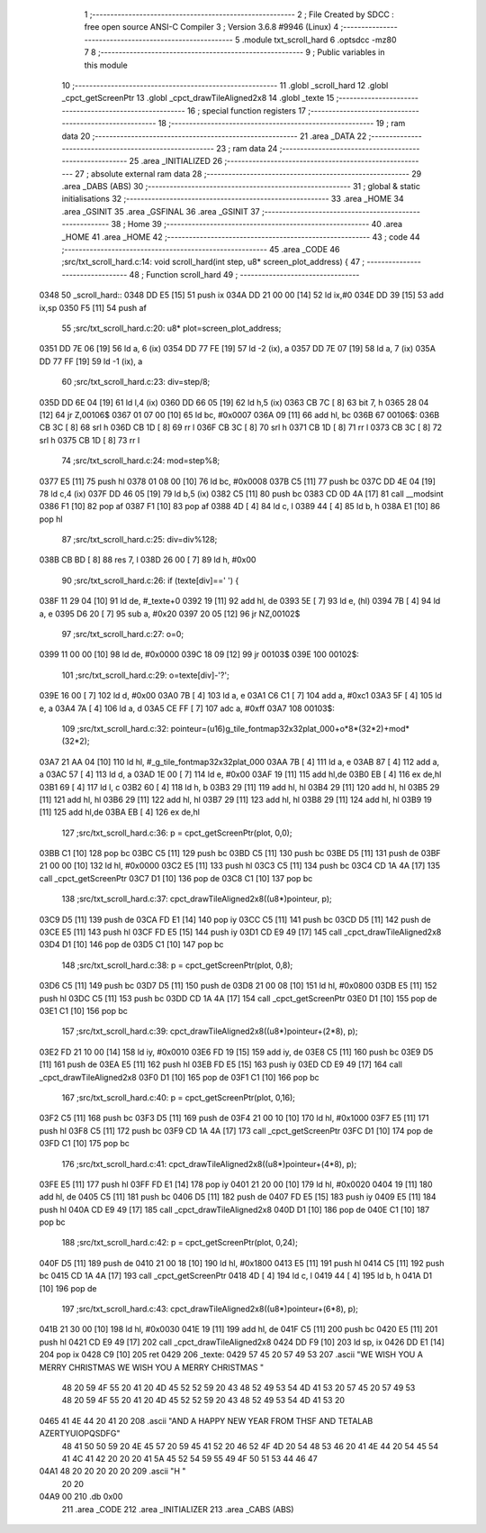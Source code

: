                               1 ;--------------------------------------------------------
                              2 ; File Created by SDCC : free open source ANSI-C Compiler
                              3 ; Version 3.6.8 #9946 (Linux)
                              4 ;--------------------------------------------------------
                              5 	.module txt_scroll_hard
                              6 	.optsdcc -mz80
                              7 	
                              8 ;--------------------------------------------------------
                              9 ; Public variables in this module
                             10 ;--------------------------------------------------------
                             11 	.globl _scroll_hard
                             12 	.globl _cpct_getScreenPtr
                             13 	.globl _cpct_drawTileAligned2x8
                             14 	.globl _texte
                             15 ;--------------------------------------------------------
                             16 ; special function registers
                             17 ;--------------------------------------------------------
                             18 ;--------------------------------------------------------
                             19 ; ram data
                             20 ;--------------------------------------------------------
                             21 	.area _DATA
                             22 ;--------------------------------------------------------
                             23 ; ram data
                             24 ;--------------------------------------------------------
                             25 	.area _INITIALIZED
                             26 ;--------------------------------------------------------
                             27 ; absolute external ram data
                             28 ;--------------------------------------------------------
                             29 	.area _DABS (ABS)
                             30 ;--------------------------------------------------------
                             31 ; global & static initialisations
                             32 ;--------------------------------------------------------
                             33 	.area _HOME
                             34 	.area _GSINIT
                             35 	.area _GSFINAL
                             36 	.area _GSINIT
                             37 ;--------------------------------------------------------
                             38 ; Home
                             39 ;--------------------------------------------------------
                             40 	.area _HOME
                             41 	.area _HOME
                             42 ;--------------------------------------------------------
                             43 ; code
                             44 ;--------------------------------------------------------
                             45 	.area _CODE
                             46 ;src/txt_scroll_hard.c:14: void scroll_hard(int step, u8* screen_plot_address) {
                             47 ;	---------------------------------
                             48 ; Function scroll_hard
                             49 ; ---------------------------------
   0348                      50 _scroll_hard::
   0348 DD E5         [15]   51 	push	ix
   034A DD 21 00 00   [14]   52 	ld	ix,#0
   034E DD 39         [15]   53 	add	ix,sp
   0350 F5            [11]   54 	push	af
                             55 ;src/txt_scroll_hard.c:20: u8* plot=screen_plot_address;
   0351 DD 7E 06      [19]   56 	ld	a, 6 (ix)
   0354 DD 77 FE      [19]   57 	ld	-2 (ix), a
   0357 DD 7E 07      [19]   58 	ld	a, 7 (ix)
   035A DD 77 FF      [19]   59 	ld	-1 (ix), a
                             60 ;src/txt_scroll_hard.c:23: div=step/8;
   035D DD 6E 04      [19]   61 	ld	l,4 (ix)
   0360 DD 66 05      [19]   62 	ld	h,5 (ix)
   0363 CB 7C         [ 8]   63 	bit	7, h
   0365 28 04         [12]   64 	jr	Z,00106$
   0367 01 07 00      [10]   65 	ld	bc, #0x0007
   036A 09            [11]   66 	add	hl, bc
   036B                      67 00106$:
   036B CB 3C         [ 8]   68 	srl	h
   036D CB 1D         [ 8]   69 	rr	l
   036F CB 3C         [ 8]   70 	srl	h
   0371 CB 1D         [ 8]   71 	rr	l
   0373 CB 3C         [ 8]   72 	srl	h
   0375 CB 1D         [ 8]   73 	rr	l
                             74 ;src/txt_scroll_hard.c:24: mod=step%8;
   0377 E5            [11]   75 	push	hl
   0378 01 08 00      [10]   76 	ld	bc, #0x0008
   037B C5            [11]   77 	push	bc
   037C DD 4E 04      [19]   78 	ld	c,4 (ix)
   037F DD 46 05      [19]   79 	ld	b,5 (ix)
   0382 C5            [11]   80 	push	bc
   0383 CD 0D 4A      [17]   81 	call	__modsint
   0386 F1            [10]   82 	pop	af
   0387 F1            [10]   83 	pop	af
   0388 4D            [ 4]   84 	ld	c, l
   0389 44            [ 4]   85 	ld	b, h
   038A E1            [10]   86 	pop	hl
                             87 ;src/txt_scroll_hard.c:25: div=div%128;
   038B CB BD         [ 8]   88 	res	7, l
   038D 26 00         [ 7]   89 	ld	h, #0x00
                             90 ;src/txt_scroll_hard.c:26: if (texte[div]==' ') {
   038F 11 29 04      [10]   91 	ld	de, #_texte+0
   0392 19            [11]   92 	add	hl, de
   0393 5E            [ 7]   93 	ld	e, (hl)
   0394 7B            [ 4]   94 	ld	a, e
   0395 D6 20         [ 7]   95 	sub	a, #0x20
   0397 20 05         [12]   96 	jr	NZ,00102$
                             97 ;src/txt_scroll_hard.c:27: o=0;
   0399 11 00 00      [10]   98 	ld	de, #0x0000
   039C 18 09         [12]   99 	jr	00103$
   039E                     100 00102$:
                            101 ;src/txt_scroll_hard.c:29: o=texte[div]-'?';
   039E 16 00         [ 7]  102 	ld	d, #0x00
   03A0 7B            [ 4]  103 	ld	a, e
   03A1 C6 C1         [ 7]  104 	add	a, #0xc1
   03A3 5F            [ 4]  105 	ld	e, a
   03A4 7A            [ 4]  106 	ld	a, d
   03A5 CE FF         [ 7]  107 	adc	a, #0xff
   03A7                     108 00103$:
                            109 ;src/txt_scroll_hard.c:32: pointeur=(u16)g_tile_fontmap32x32plat_000+o*8*(32*2)+mod*(32*2);
   03A7 21 AA 04      [10]  110 	ld	hl, #_g_tile_fontmap32x32plat_000
   03AA 7B            [ 4]  111 	ld	a, e
   03AB 87            [ 4]  112 	add	a, a
   03AC 57            [ 4]  113 	ld	d, a
   03AD 1E 00         [ 7]  114 	ld	e, #0x00
   03AF 19            [11]  115 	add	hl,de
   03B0 EB            [ 4]  116 	ex	de,hl
   03B1 69            [ 4]  117 	ld	l, c
   03B2 60            [ 4]  118 	ld	h, b
   03B3 29            [11]  119 	add	hl, hl
   03B4 29            [11]  120 	add	hl, hl
   03B5 29            [11]  121 	add	hl, hl
   03B6 29            [11]  122 	add	hl, hl
   03B7 29            [11]  123 	add	hl, hl
   03B8 29            [11]  124 	add	hl, hl
   03B9 19            [11]  125 	add	hl,de
   03BA EB            [ 4]  126 	ex	de,hl
                            127 ;src/txt_scroll_hard.c:36: p = cpct_getScreenPtr(plot, 0,0);
   03BB C1            [10]  128 	pop	bc
   03BC C5            [11]  129 	push	bc
   03BD C5            [11]  130 	push	bc
   03BE D5            [11]  131 	push	de
   03BF 21 00 00      [10]  132 	ld	hl, #0x0000
   03C2 E5            [11]  133 	push	hl
   03C3 C5            [11]  134 	push	bc
   03C4 CD 1A 4A      [17]  135 	call	_cpct_getScreenPtr
   03C7 D1            [10]  136 	pop	de
   03C8 C1            [10]  137 	pop	bc
                            138 ;src/txt_scroll_hard.c:37: cpct_drawTileAligned2x8((u8*)pointeur, p);
   03C9 D5            [11]  139 	push	de
   03CA FD E1         [14]  140 	pop	iy
   03CC C5            [11]  141 	push	bc
   03CD D5            [11]  142 	push	de
   03CE E5            [11]  143 	push	hl
   03CF FD E5         [15]  144 	push	iy
   03D1 CD E9 49      [17]  145 	call	_cpct_drawTileAligned2x8
   03D4 D1            [10]  146 	pop	de
   03D5 C1            [10]  147 	pop	bc
                            148 ;src/txt_scroll_hard.c:38: p = cpct_getScreenPtr(plot, 0,8);
   03D6 C5            [11]  149 	push	bc
   03D7 D5            [11]  150 	push	de
   03D8 21 00 08      [10]  151 	ld	hl, #0x0800
   03DB E5            [11]  152 	push	hl
   03DC C5            [11]  153 	push	bc
   03DD CD 1A 4A      [17]  154 	call	_cpct_getScreenPtr
   03E0 D1            [10]  155 	pop	de
   03E1 C1            [10]  156 	pop	bc
                            157 ;src/txt_scroll_hard.c:39: cpct_drawTileAligned2x8((u8*)pointeur+(2*8), p);
   03E2 FD 21 10 00   [14]  158 	ld	iy, #0x0010
   03E6 FD 19         [15]  159 	add	iy, de
   03E8 C5            [11]  160 	push	bc
   03E9 D5            [11]  161 	push	de
   03EA E5            [11]  162 	push	hl
   03EB FD E5         [15]  163 	push	iy
   03ED CD E9 49      [17]  164 	call	_cpct_drawTileAligned2x8
   03F0 D1            [10]  165 	pop	de
   03F1 C1            [10]  166 	pop	bc
                            167 ;src/txt_scroll_hard.c:40: p = cpct_getScreenPtr(plot, 0,16);
   03F2 C5            [11]  168 	push	bc
   03F3 D5            [11]  169 	push	de
   03F4 21 00 10      [10]  170 	ld	hl, #0x1000
   03F7 E5            [11]  171 	push	hl
   03F8 C5            [11]  172 	push	bc
   03F9 CD 1A 4A      [17]  173 	call	_cpct_getScreenPtr
   03FC D1            [10]  174 	pop	de
   03FD C1            [10]  175 	pop	bc
                            176 ;src/txt_scroll_hard.c:41: cpct_drawTileAligned2x8((u8*)pointeur+(4*8), p);
   03FE E5            [11]  177 	push	hl
   03FF FD E1         [14]  178 	pop	iy
   0401 21 20 00      [10]  179 	ld	hl, #0x0020
   0404 19            [11]  180 	add	hl, de
   0405 C5            [11]  181 	push	bc
   0406 D5            [11]  182 	push	de
   0407 FD E5         [15]  183 	push	iy
   0409 E5            [11]  184 	push	hl
   040A CD E9 49      [17]  185 	call	_cpct_drawTileAligned2x8
   040D D1            [10]  186 	pop	de
   040E C1            [10]  187 	pop	bc
                            188 ;src/txt_scroll_hard.c:42: p = cpct_getScreenPtr(plot, 0,24);
   040F D5            [11]  189 	push	de
   0410 21 00 18      [10]  190 	ld	hl, #0x1800
   0413 E5            [11]  191 	push	hl
   0414 C5            [11]  192 	push	bc
   0415 CD 1A 4A      [17]  193 	call	_cpct_getScreenPtr
   0418 4D            [ 4]  194 	ld	c, l
   0419 44            [ 4]  195 	ld	b, h
   041A D1            [10]  196 	pop	de
                            197 ;src/txt_scroll_hard.c:43: cpct_drawTileAligned2x8((u8*)pointeur+(6*8), p);
   041B 21 30 00      [10]  198 	ld	hl, #0x0030
   041E 19            [11]  199 	add	hl, de
   041F C5            [11]  200 	push	bc
   0420 E5            [11]  201 	push	hl
   0421 CD E9 49      [17]  202 	call	_cpct_drawTileAligned2x8
   0424 DD F9         [10]  203 	ld	sp, ix
   0426 DD E1         [14]  204 	pop	ix
   0428 C9            [10]  205 	ret
   0429                     206 _texte:
   0429 57 45 20 57 49 53   207 	.ascii "WE WISH YOU A MERRY CHRISTMAS WE WISH YOU A MERRY CHRISTMAS "
        48 20 59 4F 55 20
        41 20 4D 45 52 52
        59 20 43 48 52 49
        53 54 4D 41 53 20
        57 45 20 57 49 53
        48 20 59 4F 55 20
        41 20 4D 45 52 52
        59 20 43 48 52 49
        53 54 4D 41 53 20
   0465 41 4E 44 20 41 20   208 	.ascii "AND A HAPPY NEW YEAR FROM THSF AND TETALAB   AZERTYUIOPQSDFG"
        48 41 50 50 59 20
        4E 45 57 20 59 45
        41 52 20 46 52 4F
        4D 20 54 48 53 46
        20 41 4E 44 20 54
        45 54 41 4C 41 42
        20 20 20 41 5A 45
        52 54 59 55 49 4F
        50 51 53 44 46 47
   04A1 48 20 20 20 20 20   209 	.ascii "H       "
        20 20
   04A9 00                  210 	.db 0x00
                            211 	.area _CODE
                            212 	.area _INITIALIZER
                            213 	.area _CABS (ABS)
